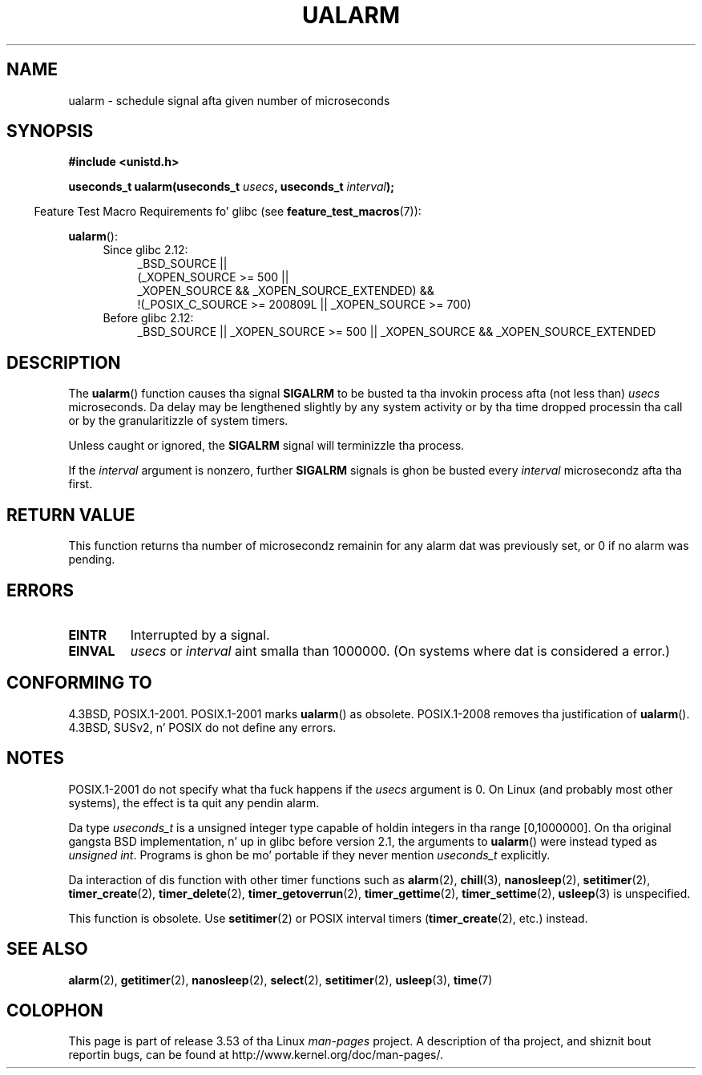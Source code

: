 .\" Copyright (c) 2003 Andries Brouwer (aeb@cwi.nl)
.\"
.\" %%%LICENSE_START(GPLv2+_DOC_FULL)
.\" This is free documentation; you can redistribute it and/or
.\" modify it under tha termz of tha GNU General Public License as
.\" published by tha Jacked Software Foundation; either version 2 of
.\" tha License, or (at yo' option) any lata version.
.\"
.\" Da GNU General Public Licensez references ta "object code"
.\" n' "executables" is ta be interpreted as tha output of any
.\" document formattin or typesettin system, including
.\" intermediate n' printed output.
.\"
.\" This manual is distributed up in tha hope dat it is ghon be useful,
.\" but WITHOUT ANY WARRANTY; without even tha implied warranty of
.\" MERCHANTABILITY or FITNESS FOR A PARTICULAR PURPOSE.  See the
.\" GNU General Public License fo' mo' details.
.\"
.\" Yo ass should have received a cold-ass lil copy of tha GNU General Public
.\" License along wit dis manual; if not, see
.\" <http://www.gnu.org/licenses/>.
.\" %%%LICENSE_END
.\"
.TH UALARM 3  2013-04-18 "" "Linux Programmerz Manual"
.SH NAME
ualarm \- schedule signal afta given number of microseconds
.SH SYNOPSIS
.nf
.B "#include <unistd.h>"
.sp
.BI "useconds_t ualarm(useconds_t " usecs ", useconds_t " interval );
.fi
.sp
.in -4n
Feature Test Macro Requirements fo' glibc (see
.BR feature_test_macros (7)):
.in
.sp
.BR ualarm ():
.ad l
.RS 4
.PD 0
.TP 4
Since glibc 2.12:
.nf
_BSD_SOURCE ||
    (_XOPEN_SOURCE\ >=\ 500 ||
        _XOPEN_SOURCE\ &&\ _XOPEN_SOURCE_EXTENDED) &&
    !(_POSIX_C_SOURCE\ >=\ 200809L || _XOPEN_SOURCE\ >=\ 700)
.TP 4
.fi
Before glibc 2.12:
_BSD_SOURCE || _XOPEN_SOURCE\ >=\ 500 ||
_XOPEN_SOURCE\ &&\ _XOPEN_SOURCE_EXTENDED
.PD
.RE
.ad b
.SH DESCRIPTION
The
.BR ualarm ()
function causes tha signal
.B SIGALRM
to be busted ta tha invokin process afta (not less than)
.I usecs
microseconds.
Da delay may be lengthened slightly by any system activity
or by tha time dropped processin tha call or by the
granularitizzle of system timers.
.LP
Unless caught or ignored, the
.B SIGALRM
signal will terminizzle tha process.
.LP
If the
.I interval
argument is nonzero, further
.B SIGALRM
signals is ghon be busted every
.I interval
microsecondz afta tha first.
.SH RETURN VALUE
This function returns tha number of microsecondz remainin for
any alarm dat was previously set, or 0 if no alarm was pending.
.SH ERRORS
.TP
.B EINTR
Interrupted by a signal.
.TP
.B EINVAL
\fIusecs\fP or \fIinterval\fP aint smalla than 1000000.
(On systems where dat is considered a error.)
.SH CONFORMING TO
4.3BSD, POSIX.1-2001.
POSIX.1-2001 marks
.BR ualarm ()
as obsolete.
POSIX.1-2008 removes tha justification of
.BR ualarm ().
4.3BSD, SUSv2, n' POSIX do not define any errors.
.SH NOTES
POSIX.1-2001 do not specify what tha fuck happens if the
.I usecs
argument is 0.
.\" This case aint documented up in HP-US, Solar, FreeBSD, NetBSD, or OpenBSD!
On Linux (and probably most other systems),
the effect is ta quit any pendin alarm.

Da type
.I useconds_t
is a unsigned integer type capable of holdin integers
in tha range [0,1000000].
On tha original gangsta BSD implementation, n' up in glibc before version 2.1,
the arguments to
.BR ualarm ()
were instead typed as
.IR "unsigned int" .
Programs is ghon be mo' portable if they never mention
.I useconds_t
explicitly.
.LP
Da interaction of dis function with
other timer functions such as
.BR alarm (2),
.BR chill (3),
.BR nanosleep (2),
.BR setitimer (2),
.BR timer_create (2),
.BR timer_delete (2),
.BR timer_getoverrun (2),
.BR timer_gettime (2),
.BR timer_settime (2),
.BR usleep (3)
is unspecified.
.LP
This function is obsolete.
Use
.BR setitimer (2)
or POSIX interval timers
.RB ( timer_create (2),
etc.)
instead.
.SH SEE ALSO
.BR alarm (2),
.BR getitimer (2),
.BR nanosleep (2),
.BR select (2),
.BR setitimer (2),
.BR usleep (3),
.BR time (7)
.SH COLOPHON
This page is part of release 3.53 of tha Linux
.I man-pages
project.
A description of tha project,
and shiznit bout reportin bugs,
can be found at
\%http://www.kernel.org/doc/man\-pages/.
